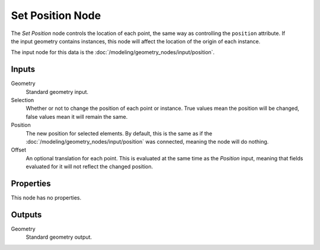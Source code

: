 .. index:: Geometry Nodes; Set Position
.. _bpy.types.GeometryNodeSetPosition:

*****************
Set Position Node
*****************

.. figure:: /images/modeling_geometry-nodes_geometry_set-position_node.png
   :align: right
   :alt: Set Position node.

The *Set Position* node controls the location of each point, the same way as controlling
the ``position`` attribute.
If the input geometry contains instances, this node will affect the location of the origin of each instance.

The input node for this data is the :doc:`/modeling/geometry_nodes/input/position`.


Inputs
======

Geometry
   Standard geometry input.

Selection
   Whether or not to change the position of each point or instance.
   True values mean the position will be changed, false values mean it will remain the same.

Position
   The new position for selected elements. By default, this is the same as
   if the :doc:`/modeling/geometry_nodes/input/position` was connected,
   meaning the node will do nothing.

Offset
   An optional translation for each point. This is evaluated at the same time as the *Position* input,
   meaning that fields evaluated for it will not reflect the changed position.


Properties
==========

This node has no properties.


Outputs
=======

Geometry
   Standard geometry output.
